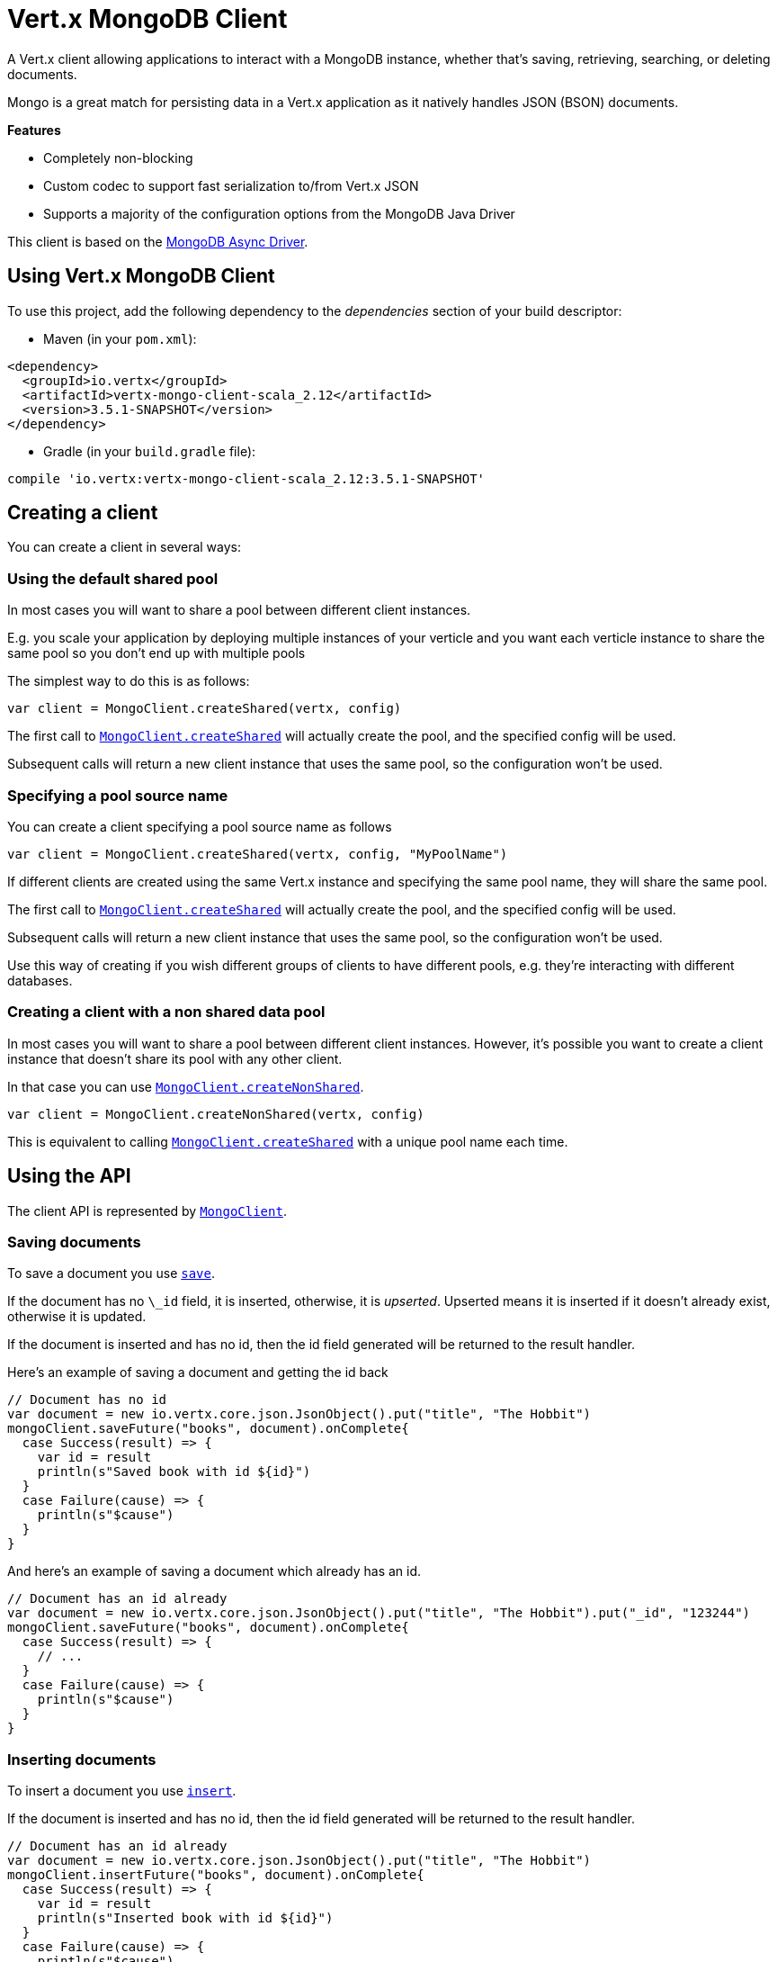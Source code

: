 = Vert.x MongoDB Client

A Vert.x client allowing applications to interact with a MongoDB instance, whether that's
saving, retrieving, searching, or deleting documents.

Mongo is a great match for persisting data in a Vert.x application
as it natively handles JSON (BSON) documents.

*Features*

* Completely non-blocking
* Custom codec to support fast serialization to/from Vert.x JSON
* Supports a majority of the configuration options from the MongoDB Java Driver

This client is based on the
http://mongodb.github.io/mongo-java-driver/3.2/driver-async/getting-started[MongoDB Async Driver].

== Using Vert.x MongoDB Client

To use this project, add the following dependency to the _dependencies_ section of your build descriptor:

* Maven (in your `pom.xml`):

[source,xml,subs="+attributes"]
----
<dependency>
  <groupId>io.vertx</groupId>
  <artifactId>vertx-mongo-client-scala_2.12</artifactId>
  <version>3.5.1-SNAPSHOT</version>
</dependency>
----

* Gradle (in your `build.gradle` file):

[source,groovy,subs="+attributes"]
----
compile 'io.vertx:vertx-mongo-client-scala_2.12:3.5.1-SNAPSHOT'
----


== Creating a client

You can create a client in several ways:

=== Using the default shared pool

In most cases you will want to share a pool between different client instances.

E.g. you scale your application by deploying multiple instances of your verticle and you want each verticle instance
to share the same pool so you don't end up with multiple pools

The simplest way to do this is as follows:

[source,scala]
----
var client = MongoClient.createShared(vertx, config)

----

The first call to `link:../../scaladocs/io/vertx/scala/ext/mongo/MongoClient.html#createShared(io.vertx.core.Vertx,%20io.vertx.core.json.JsonObject)[MongoClient.createShared]`
will actually create the pool, and the specified config will be used.

Subsequent calls will return a new client instance that uses the same pool, so the configuration won't be used.

=== Specifying a pool source name

You can create a client specifying a pool source name as follows

[source,scala]
----
var client = MongoClient.createShared(vertx, config, "MyPoolName")

----

If different clients are created using the same Vert.x instance and specifying the same pool name, they will
share the same pool.

The first call to `link:../../scaladocs/io/vertx/scala/ext/mongo/MongoClient.html#createShared(io.vertx.core.Vertx,%20io.vertx.core.json.JsonObject)[MongoClient.createShared]`
will actually create the pool, and the specified config will be used.

Subsequent calls will return a new client instance that uses the same pool, so the configuration won't be used.

Use this way of creating if you wish different groups of clients to have different pools, e.g. they're
interacting with different databases.

=== Creating a client with a non shared data pool

In most cases you will want to share a pool between different client instances.
However, it's possible you want to create a client instance that doesn't share its pool with any other client.

In that case you can use `link:../../scaladocs/io/vertx/scala/ext/mongo/MongoClient.html#createNonShared(io.vertx.core.Vertx,%20io.vertx.core.json.JsonObject)[MongoClient.createNonShared]`.

[source,scala]
----
var client = MongoClient.createNonShared(vertx, config)

----

This is equivalent to calling `link:../../scaladocs/io/vertx/scala/ext/mongo/MongoClient.html#createShared(io.vertx.core.Vertx,%20io.vertx.core.json.JsonObject,%20java.lang.String)[MongoClient.createShared]`
with a unique pool name each time.


== Using the API

The client API is represented by `link:../../scaladocs/io/vertx/scala/ext/mongo/MongoClient.html[MongoClient]`.

=== Saving documents

To save a document you use `link:../../scaladocs/io/vertx/scala/ext/mongo/MongoClient.html#save(java.lang.String,%20io.vertx.core.json.JsonObject,%20io.vertx.core.Handler)[save]`.

If the document has no `\_id` field, it is inserted, otherwise, it is __upserted__.
Upserted means it is inserted if it doesn't already exist, otherwise it is updated.

If the document is inserted and has no id, then the id field generated will be returned to the result handler.

Here's an example of saving a document and getting the id back

[source,scala]
----
// Document has no id
var document = new io.vertx.core.json.JsonObject().put("title", "The Hobbit")
mongoClient.saveFuture("books", document).onComplete{
  case Success(result) => {
    var id = result
    println(s"Saved book with id ${id}")
  }
  case Failure(cause) => {
    println(s"$cause")
  }
}

----

And here's an example of saving a document which already has an id.

[source,scala]
----
// Document has an id already
var document = new io.vertx.core.json.JsonObject().put("title", "The Hobbit").put("_id", "123244")
mongoClient.saveFuture("books", document).onComplete{
  case Success(result) => {
    // ...
  }
  case Failure(cause) => {
    println(s"$cause")
  }
}

----

=== Inserting documents

To insert a document you use `link:../../scaladocs/io/vertx/scala/ext/mongo/MongoClient.html#insert(java.lang.String,%20io.vertx.core.json.JsonObject,%20io.vertx.core.Handler)[insert]`.

If the document is inserted and has no id, then the id field generated will be returned to the result handler.

[source,scala]
----
// Document has an id already
var document = new io.vertx.core.json.JsonObject().put("title", "The Hobbit")
mongoClient.insertFuture("books", document).onComplete{
  case Success(result) => {
    var id = result
    println(s"Inserted book with id ${id}")
  }
  case Failure(cause) => {
    println(s"$cause")
  }
}

----

If a document is inserted with an id, and a document with that id already exists, the insert will fail:

[source,scala]
----
// Document has an id already
var document = new io.vertx.core.json.JsonObject().put("title", "The Hobbit").put("_id", "123244")
mongoClient.insertFuture("books", document).onComplete{
  case Success(result) => {
    //...
  }
  case Failure(cause) => {
    println(s"$cause")
  }
}

----

=== Updating documents

To update a documents you use `link:../../scaladocs/io/vertx/scala/ext/mongo/MongoClient.html#updateCollection(java.lang.String,%20io.vertx.core.json.JsonObject,%20io.vertx.core.json.JsonObject,%20io.vertx.core.Handler)[updateCollection]`.

This updates one or multiple documents in a collection.
The json object that is passed in the `updateCollection` parameter must contain
http://docs.mongodb.org/manual/reference/operator/update-field/[Update Operators]
and determines how the object is updated.

The json object specified in the query parameter determines which documents in the collection will be updated.

Here's an example of updating a document in the books collection:

[source,scala]
----
// Match any documents with title=The Hobbit
var query = new io.vertx.core.json.JsonObject().put("title", "The Hobbit")
// Set the author field
var update = new io.vertx.core.json.JsonObject().put("$set", new io.vertx.core.json.JsonObject().put("author", "J. R. R. Tolkien"))
mongoClient.updateCollectionFuture("books", query, update).onComplete{
  case Success(result) => {
    println("Book updated !")
  }
  case Failure(cause) => {
    println(s"$cause")
  }
}

----

To specify if the update should upsert or update multiple documents, use
`link:../../scaladocs/io/vertx/scala/ext/mongo/MongoClient.html#updateCollectionWithOptions(java.lang.String,%20io.vertx.core.json.JsonObject,%20io.vertx.core.json.JsonObject,%20io.vertx.ext.mongo.UpdateOptions,%20io.vertx.core.Handler)[updateCollectionWithOptions]`
and pass in an instance of `link:../dataobjects.html#UpdateOptions[UpdateOptions]`.

This has the following fields:

`multi`:: set to true to update multiple documents
`upsert`:: set to true to insert the document if the query doesn't match
`writeConcern`:: the write concern for this operation

[source,scala]
----
// Match any documents with title=The Hobbit
var query = new io.vertx.core.json.JsonObject().put("title", "The Hobbit")
// Set the author field
var update = new io.vertx.core.json.JsonObject().put("$set", new io.vertx.core.json.JsonObject().put("author", "J. R. R. Tolkien"))
var options = UpdateOptions()
  .setMulti(true)

mongoClient.updateCollectionWithOptionsFuture("books", query, update, options).onComplete{
  case Success(result) => {
    println("Book updated !")
  }
  case Failure(cause) => {
    println(s"$cause")
  }
}

----

=== Replacing documents

To replace documents you use `link:../../scaladocs/io/vertx/scala/ext/mongo/MongoClient.html#replaceDocuments(java.lang.String,%20io.vertx.core.json.JsonObject,%20io.vertx.core.json.JsonObject,%20io.vertx.core.Handler)[replaceDocuments]`.

This is similar to the update operation, however it does not take any operator.
Instead it replaces the entire document with the one provided.

Here's an example of replacing a document in the books collection

[source,scala]
----
var query = new io.vertx.core.json.JsonObject().put("title", "The Hobbit")
var replace = new io.vertx.core.json.JsonObject().put("title", "The Lord of the Rings").put("author", "J. R. R. Tolkien")
mongoClient.replaceDocumentsFuture("books", query, replace).onComplete{
  case Success(result) => {
    println("Book replaced !")
  }
  case Failure(cause) => {
    println(s"$cause")
  }
}

----

=== Bulk operations

To execute multiple insert, update, replace, or delete operations at once, use `link:../../scaladocs/io/vertx/scala/ext/mongo/MongoClient.html#bulkWrite(java.lang.String,%20java.util.List,%20io.vertx.core.Handler)[bulkWrite]`.

You can pass a list of `link:../dataobjects.html#BulkOperation[BulkOperations]`, with each working similar to the matching single operation.
You can pass as many operations, even of the same type, as you wish.

To specify if the bulk operation should be executed in order, and with what write option, use `link:../../scaladocs/io/vertx/scala/ext/mongo/MongoClient.html#bulkWriteWithOptions(java.lang.String,%20java.util.List,%20io.vertx.ext.mongo.BulkWriteOptions,%20io.vertx.core.Handler)[bulkWriteWithOptions]`
and pass an instance of `link:../dataobjects.html#BulkWriteOptions[BulkWriteOptions]`.
For more explanation what ordered means, see
https://docs.mongodb.com/manual/reference/method/db.collection.bulkWrite/#execution-of-operations[Execution of Operations].

=== Finding documents

To find documents you use `link:../../scaladocs/io/vertx/scala/ext/mongo/MongoClient.html#find(java.lang.String,%20io.vertx.core.json.JsonObject,%20io.vertx.core.Handler)[find]`.

The `query` parameter is used to match the documents in the collection.

Here's a simple example with an empty query that will match all books:

[source,scala]
----
// empty query = match any
var query = new io.vertx.core.json.JsonObject()
mongoClient.findFuture("books", query).onComplete{
  case Success(result) => {
    result.foreach(json => {
      println(json.encode())
    })

  }
  case Failure(cause) => {
    println(s"$cause")
  }
}

----

Here's another example that will match all books by Tolkien:

[source,scala]
----
// will match all Tolkien books
var query = new io.vertx.core.json.JsonObject().put("author", "J. R. R. Tolkien")
mongoClient.findFuture("books", query).onComplete{
  case Success(result) => {
    result.foreach(json => {
      println(json.encode())
    })

  }
  case Failure(cause) => {
    println(s"$cause")
  }
}

----

The matching documents are returned as a list of json objects in the result handler.

To specify things like what fields to return, how many results to return, etc use `link:../../scaladocs/io/vertx/scala/ext/mongo/MongoClient.html#findWithOptions(java.lang.String,%20io.vertx.core.json.JsonObject,%20io.vertx.ext.mongo.FindOptions,%20io.vertx.core.Handler)[findWithOptions]`
and pass in the an instance of `link:../dataobjects.html#FindOptions[FindOptions]`.

This has the following fields:

`fields`:: The fields to return in the results. Defaults to `null`, meaning all fields will be returned
`sort`:: The fields to sort by. Defaults to `null`.
`limit`:: The limit of the number of results to return. Default to `-1`, meaning all results will be returned.
`skip`:: The number of documents to skip before returning the results. Defaults to `0`.

=== Finding documents in batches

When dealing with large data sets, it is not advised to use the
`link:../../scaladocs/io/vertx/scala/ext/mongo/MongoClient.html#find(java.lang.String,%20io.vertx.core.json.JsonObject,%20io.vertx.core.Handler)[find]` and
`link:../../scaladocs/io/vertx/scala/ext/mongo/MongoClient.html#findWithOptions(java.lang.String,%20io.vertx.core.json.JsonObject,%20io.vertx.ext.mongo.FindOptions,%20io.vertx.core.Handler)[findWithOptions]` methods.
In order to avoid inflating the whole response into memory, use `link:../../scaladocs/io/vertx/scala/ext/mongo/MongoClient.html#findBatch(java.lang.String,%20io.vertx.core.json.JsonObject)[findBatch]`:

[source,scala]
----
// will match all Tolkien books
var query = new io.vertx.core.json.JsonObject().put("author", "J. R. R. Tolkien")
mongoClient.findBatch("book", query).exceptionHandler((throwable: java.lang.Throwable) => {
  throwable.printStackTrace()
}).endHandler((v: java.lang.Void) => {
  println("End of research")
}).handler((doc: io.vertx.scala.core.json.JsonObject) => {
  println(s"Found doc: ${doc.encode()}")
})

----

The matching documents are emitted one by one by the `link:../../scaladocs/io/vertx/scala/core/streams/ReadStream.html[ReadStream]` handler.

`link:../dataobjects.html#FindOptions[FindOptions]` has an extra parameter `batchSize` which you can use to set the number of documents to load at once:

[source,scala]
----
// will match all Tolkien books
var query = new io.vertx.core.json.JsonObject().put("author", "J. R. R. Tolkien")
var options = FindOptions()
  .setBatchSize(100)

mongoClient.findBatchWithOptions("book", query, options).exceptionHandler((throwable: java.lang.Throwable) => {
  throwable.printStackTrace()
}).endHandler((v: java.lang.Void) => {
  println("End of research")
}).handler((doc: io.vertx.scala.core.json.JsonObject) => {
  println(s"Found doc: ${doc.encode()}")
})

----

By default, `batchSize` is set to 20.

=== Finding a single document

To find a single document you use `link:../../scaladocs/io/vertx/scala/ext/mongo/MongoClient.html#findOne(java.lang.String,%20io.vertx.core.json.JsonObject,%20io.vertx.core.json.JsonObject,%20io.vertx.core.Handler)[findOne]`.

This works just like `link:../../scaladocs/io/vertx/scala/ext/mongo/MongoClient.html#find(java.lang.String,%20io.vertx.core.json.JsonObject,%20io.vertx.core.Handler)[find]` but it returns just the first matching document.

=== Removing documents

To remove documents use `link:../../scaladocs/io/vertx/scala/ext/mongo/MongoClient.html#removeDocuments(java.lang.String,%20io.vertx.core.json.JsonObject,%20io.vertx.core.Handler)[removeDocuments]`.

The `query` parameter is used to match the documents in the collection to determine which ones to remove.

Here's an example of removing all Tolkien books:

[source,scala]
----
var query = new io.vertx.core.json.JsonObject().put("author", "J. R. R. Tolkien")
mongoClient.removeDocumentsFuture("books", query).onComplete{
  case Success(result) => {
    println("Never much liked Tolkien stuff!")
  }
  case Failure(cause) => {
    println(s"$cause")
  }
}

----

=== Removing a single document

To remove a single document you use `link:../../scaladocs/io/vertx/scala/ext/mongo/MongoClient.html#removeDocument(java.lang.String,%20io.vertx.core.json.JsonObject,%20io.vertx.core.Handler)[removeDocument]`.

This works just like `link:../../scaladocs/io/vertx/scala/ext/mongo/MongoClient.html#removeDocuments(java.lang.String,%20io.vertx.core.json.JsonObject,%20io.vertx.core.Handler)[removeDocuments]` but it removes just the first matching document.

=== Counting documents

To count documents use `link:../../scaladocs/io/vertx/scala/ext/mongo/MongoClient.html#count(java.lang.String,%20io.vertx.core.json.JsonObject,%20io.vertx.core.Handler)[count]`.

Here's an example that counts the number of Tolkien books. The number is passed to the result handler.

[source,scala]
----
var query = new io.vertx.core.json.JsonObject().put("author", "J. R. R. Tolkien")
mongoClient.countFuture("books", query).onComplete{
  case Success(result) => {
    var num = result
  }
  case Failure(cause) => {
    println(s"$cause")
  }
}

----

=== Managing MongoDB collections

All MongoDB documents are stored in collections.

To get a list of all collections you can use `link:../../scaladocs/io/vertx/scala/ext/mongo/MongoClient.html#getCollections(io.vertx.core.Handler)[getCollections]`

[source,scala]
----
mongoClient.getCollectionsFuture().onComplete{
  case Success(result) => {
    var collections = result
  }
  case Failure(cause) => {
    println(s"$cause")
  }
}

----

To create a new collection you can use `link:../../scaladocs/io/vertx/scala/ext/mongo/MongoClient.html#createCollection(java.lang.String,%20io.vertx.core.Handler)[createCollection]`

[source,scala]
----
mongoClient.createCollectionFuture("mynewcollectionr").onComplete{
  case Success(result) => {
    // Created ok!
  }
  case Failure(cause) => {
    println(s"$cause")
  }
}

----

To drop a collection you can use `link:../../scaladocs/io/vertx/scala/ext/mongo/MongoClient.html#dropCollection(java.lang.String,%20io.vertx.core.Handler)[dropCollection]`

NOTE: Dropping a collection will delete all documents within it!

[source,scala]
----
mongoClient.dropCollectionFuture("mynewcollectionr").onComplete{
  case Success(result) => {
    // Dropped ok!
  }
  case Failure(cause) => {
    println(s"$cause")
  }
}

----


=== Running other MongoDB commands

You can run arbitrary MongoDB commands with `link:../../scaladocs/io/vertx/scala/ext/mongo/MongoClient.html#runCommand(java.lang.String,%20io.vertx.core.json.JsonObject,%20io.vertx.core.Handler)[runCommand]`.

Commands can be used to run more advanced MongoDB features, such as using MapReduce.
For more information see the mongo docs for supported http://docs.mongodb.org/manual/reference/command[Commands].

Here's an example of running an aggregate command. Note that the command name must be specified as a parameter
and also be contained in the JSON that represents the command. This is because JSON is not ordered but BSON is
ordered and MongoDB expects the first BSON entry to be the name of the command. In order for us to know which
of the entries in the JSON is the command name it must be specified as a parameter.

[source,scala]
----
var command = new io.vertx.core.json.JsonObject().put("aggregate", "collection_name").put("pipeline", new io.vertx.core.json.JsonArray())
mongoClient.runCommandFuture("aggregate", command).onComplete{
  case Success(result) => {
    var resArr = result.getValue("result")
    // etc
  }
  case Failure(cause) => {
    println(s"$cause")
  }
}

----

=== MongoDB Extended JSON support

For now, only `date`, `oid` and `binary` types are supported
(see http://docs.mongodb.org/manual/reference/mongodb-extended-json[MongoDB Extended JSON]).

Here's an example of inserting a document with a `date` field:

[source,scala]
----
var document = new io.vertx.core.json.JsonObject().put("title", "The Hobbit").put("publicationDate", new io.vertx.core.json.JsonObject().put("$date", "1937-09-21T00:00:00+00:00"))
mongoService.saveFuture("publishedBooks", document).onComplete{
  case Success(result) => {
    var id = result
    mongoService.findOneFuture("publishedBooks", new io.vertx.core.json.JsonObject().put("_id", id), null).onComplete{
      case Success(result) => {
        println(s"To retrieve ISO-8601 date : ${result.getValue("publicationDate").getValue("$date")}")
      }
      case Failure(cause) => {
        println(s"$cause")
      }
    }
  }
  case Failure(cause) => {
    println(s"$cause")
  }
}

----

Here's an example (in Java) of inserting a document with a binary field and reading it back

[source,scala]
----
byte[] binaryObject = new byte[40];
JsonObject document = new JsonObject()
  .put("name", "Alan Turing")
  .put("binaryStuff", new JsonObject().put("$binary", binaryObject));
mongoService.save("smartPeople", document, res -> {
  if (res.succeeded()) {
    String id = res.result();
    mongoService.findOne("smartPeople", new JsonObject().put("_id", id), null, res2 -> {
      if (res2.succeeded()) {
        byte[] reconstitutedBinaryObject = res2.result().getJsonObject("binaryStuff").getBinary("$binary");
        //This could now be de-serialized into an object in real life
      } else {
        res2.cause().printStackTrace();
      }
    });
  } else {
    res.cause().printStackTrace();
  }
});
----

Here's an example of inserting a base 64 encoded string, typing it as binary a binary field, and reading it back

[source,scala]
----
//This could be a the byte contents of a pdf file, etc converted to base 64
var base64EncodedString = "a2FpbHVhIGlzIHRoZSAjMSBiZWFjaCBpbiB0aGUgd29ybGQ="
var document = new io.vertx.core.json.JsonObject().put("name", "Alan Turing").put("binaryStuff", new io.vertx.core.json.JsonObject().put("$binary", base64EncodedString))
mongoService.saveFuture("smartPeople", document).onComplete{
  case Success(result) => {
    var id = result
    mongoService.findOneFuture("smartPeople", new io.vertx.core.json.JsonObject().put("_id", id), null).onComplete{
      case Success(result) => {
        var reconstitutedBase64EncodedString = result.getValue("binaryStuff").getValue("$binary")
        //This could now converted back to bytes from the base 64 string
      }
      case Failure(cause) => {
        println(s"$cause")
      }
    }
  }
  case Failure(cause) => {
    println(s"$cause")
  }
}

----
Here's an example of inserting an object ID and reading it back

[source,scala]
----
var individualId = new org.bson.types.ObjectId().toHexString()
var document = new io.vertx.core.json.JsonObject().put("name", "Stephen Hawking").put("individualId", new io.vertx.core.json.JsonObject().put("$oid", individualId))
mongoService.saveFuture("smartPeople", document).onComplete{
  case Success(result) => {
    var id = result
    var query = new io.vertx.core.json.JsonObject().put("_id", id)
    mongoService.findOneFuture("smartPeople", query, null).onComplete{
      case Success(result) => {
        var reconstitutedIndividualId = result.getValue("individualId").getValue("$oid")
      }
      case Failure(cause) => {
        println(s"$cause")
      }
    }
  }
  case Failure(cause) => {
    println(s"$cause")
  }
}

----

=== Getting distinct values

Here's an example of getting distinct value

[source,scala]
----
var document = new io.vertx.core.json.JsonObject().put("title", "The Hobbit")
mongoClient.saveFuture("books", document).onComplete{
  case Success(result) => {
    mongoClient.distinctFuture("books", "title", java.lang.String.class.getName()).onComplete{
      case Success(result) => println("Success")
      case Failure(cause) => println("Failure")
    }
  }
  case Failure(cause) => {
    println(s"$cause")
  }
}

----
Here's an example of getting distinct value in batch mode

[source,scala]
----
var document = new io.vertx.core.json.JsonObject().put("title", "The Hobbit")
mongoClient.saveFuture("books", document).onComplete{
  case Success(result) => {
    mongoClient.distinctBatch("books", "title", java.lang.String.class.getName()).handler((book: io.vertx.scala.core.json.JsonObject) => {
      println(s"Title is : ${book.getValue("title")}")
    })
  }
  case Failure(cause) => {
    println(s"$cause")
  }
}

----
* Here's an example of getting distinct value with query

[source,scala]
----
var document = new io.vertx.core.json.JsonObject().put("title", "The Hobbit").put("publicationDate", new io.vertx.core.json.JsonObject().put("$date", "1937-09-21T00:00:00+00:00"))
var query = new io.vertx.core.json.JsonObject().put("publicationDate", new io.vertx.core.json.JsonObject().put("$gte", new io.vertx.core.json.JsonObject().put("$date", "1937-09-21T00:00:00+00:00")))
mongoClient.saveFuture("books", document).onComplete{
  case Success(result) => {
    mongoClient.distinctWithQueryFuture("books", "title", java.lang.String.class.getName(), query).onComplete{
      case Success(result) => println("Success")
      case Failure(cause) => println("Failure")
    }
  }
  case Failure(cause) => println("Failure")
}

----
Here's an example of getting distinct value in batch mode with query

[source,scala]
----
var document = new io.vertx.core.json.JsonObject().put("title", "The Hobbit").put("publicationDate", new io.vertx.core.json.JsonObject().put("$date", "1937-09-21T00:00:00+00:00"))
var query = new io.vertx.core.json.JsonObject().put("publicationDate", new io.vertx.core.json.JsonObject().put("$gte", new io.vertx.core.json.JsonObject().put("$date", "1937-09-21T00:00:00+00:00")))
mongoClient.saveFuture("books", document).onComplete{
  case Success(result) => {
    mongoClient.distinctBatchWithQuery("books", "title", java.lang.String.class.getName(), query).handler((book: io.vertx.scala.core.json.JsonObject) => {
      println(s"Title is : ${book.getValue("title")}")
    })
  }
  case Failure(cause) => println("Failure")
}

----

== Configuring the client

The client is configured with a json object.

The following configuration is supported by the mongo client:


`db_name`:: Name of the database in the MongoDB instance to use. Defaults to `default_db`
`useObjectId`:: Toggle this option to support persisting and retrieving ObjectId's as strings. If `true`, hex-strings will
be saved as native Mongodb ObjectId types in the document collection. This will allow the sorting of documents based on creation
time. You can also derive the creation time from the hex-string using ObjectId::getDate(). Set to `false` for other types of your choosing.
If set to false, or left to default, hex strings will be generated as the document _id if the _id is omitted from the document.
Defaults to `false`.

The mongo client tries to support most options that are allowed by the driver. There are two ways to configure mongo
for use by the driver, either by a connection string or by separate configuration options.

NOTE: If the connection string is used the mongo client will ignore any driver configuration options.

`connection_string`:: The connection string the driver uses to create the client. E.g. `mongodb://localhost:27017`.
For more information on the format of the connection string please consult the driver documentation.

*Specific driver configuration options*

[source,js]
----
{
  // Single Cluster Settings
  "host" : "127.0.0.1", // string
  "port" : 27017,      // int

  // Multiple Cluster Settings
  "hosts" : [
    {
      "host" : "cluster1", // string
      "port" : 27000       // int
    },
    {
      "host" : "cluster2", // string
      "port" : 28000       // int
    },
    ...
  ],
  "replicaSet" :  "foo",    // string
  "serverSelectionTimeoutMS" : 30000, // long

  // Connection Pool Settings
  "maxPoolSize" : 50,                // int
  "minPoolSize" : 25,                // int
  "maxIdleTimeMS" : 300000,          // long
  "maxLifeTimeMS" : 3600000,         // long
  "waitQueueMultiple"  : 10,         // int
  "waitQueueTimeoutMS" : 10000,      // long
  "maintenanceFrequencyMS" : 2000,   // long
  "maintenanceInitialDelayMS" : 500, // long

  // Credentials / Auth
  "username"   : "john",     // string
  "password"   : "passw0rd", // string
  "authSource" : "some.db"   // string
  // Auth mechanism
  "authMechanism"     : "GSSAPI",        // string
  "gssapiServiceName" : "myservicename", // string

  // Socket Settings
  "connectTimeoutMS" : 300000, // int
  "socketTimeoutMS"  : 100000, // int
  "sendBufferSize"    : 8192,  // int
  "receiveBufferSize" : 8192,  // int
  "keepAlive" : true           // boolean

  // Heartbeat socket settings
  "heartbeat.socket" : {
  "connectTimeoutMS" : 300000, // int
  "socketTimeoutMS"  : 100000, // int
  "sendBufferSize"    : 8192,  // int
  "receiveBufferSize" : 8192,  // int
  "keepAlive" : true           // boolean
  }

  // Server Settings
  "heartbeatFrequencyMS" :    1000 // long
  "minHeartbeatFrequencyMS" : 500 // long
}
----

*Driver option descriptions*

`host`:: The host the MongoDB instance is running. Defaults to `127.0.0.1`. This is ignored if `hosts` is specified
`port`:: The port the MongoDB instance is listening on. Defaults to `27017`. This is ignored if `hosts` is specified
`hosts`:: An array representing the hosts and ports to support a MongoDB cluster (sharding / replication)
`host`:: A host in the cluster
`port`:: The port a host in the cluster is listening on
`replicaSet`:: The name of the replica set, if the MongoDB instance is a member of a replica set
`serverSelectionTimeoutMS`:: The time in milliseconds that the mongo driver will wait to select a server for an operation before raising an error.
`maxPoolSize`:: The maximum number of connections in the connection pool. The default value is `100`
`minPoolSize`:: The minimum number of connections in the connection pool. The default value is `0`
`maxIdleTimeMS`:: The maximum idle time of a pooled connection. The default value is `0` which means there is no limit
`maxLifeTimeMS`:: The maximum time a pooled connection can live for. The default value is `0` which means there is no limit
`waitQueueMultiple`:: The maximum number of waiters for a connection to become available from the pool. Default value is `500`
`waitQueueTimeoutMS`:: The maximum time that a thread may wait for a connection to become available. Default value is `120000` (2 minutes)
`maintenanceFrequencyMS`:: The time period between runs of the maintenance job. Default is `0`.
`maintenanceInitialDelayMS`:: The period of time to wait before running the first maintenance job on the connection pool. Default is `0`.
`username`:: The username to authenticate. Default is `null` (meaning no authentication required)
`password`:: The password to use to authenticate.
`authSource`:: The database name associated with the user's credentials. Default value is the `db_name` value.
`authMechanism`:: The authentication mechanism to use. See [Authentication](http://docs.mongodb.org/manual/core/authentication/) for more details.
`gssapiServiceName`:: The Kerberos service name if `GSSAPI` is specified as the `authMechanism`.
`connectTimeoutMS`:: The time in milliseconds to attempt a connection before timing out. Default is `10000` (10 seconds)
`socketTimeoutMS`:: The time in milliseconds to attempt a send or receive on a socket before the attempt times out. Default is `0` meaning there is no timeout
`sendBufferSize`:: Sets the send buffer size (SO_SNDBUF) for the socket. Default is `0`, meaning it will use the OS default for this option.
`receiveBufferSize`:: Sets the receive buffer size (SO_RCVBUF) for the socket. Default is `0`, meaning it will use the OS default for this option.
`keepAlive`:: Sets the keep alive (SO_KEEPALIVE) for the socket. Default is `false`
`heartbeat.socket`:: Configures the socket settings for the cluster monitor of the MongoDB java driver.
`heartbeatFrequencyMS`:: The frequency that the cluster monitor attempts to reach each server. Default is `5000` (5 seconds)
`minHeartbeatFrequencyMS`:: The minimum heartbeat frequency. The default value is `1000` (1 second)

NOTE: Most of the default values listed above use the default values of the MongoDB Java Driver.
Please consult the driver documentation for up to date information.
